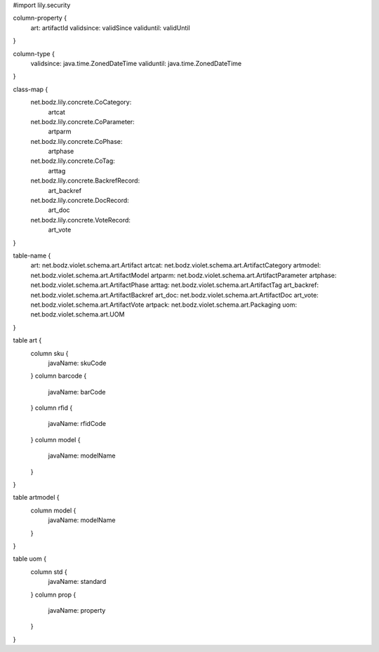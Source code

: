 #\import lily.security

column-property {
    art:                artifactId
    validsince:         validSince
    validuntil:         validUntil
}

column-type {
    validsince:         java.time.ZonedDateTime
    validuntil:         java.time.ZonedDateTime
}

class-map {
    net.bodz.lily.concrete.CoCategory: \
        artcat
    net.bodz.lily.concrete.CoParameter: \
        artparm
    net.bodz.lily.concrete.CoPhase: \
        artphase
    net.bodz.lily.concrete.CoTag: \
        arttag
    net.bodz.lily.concrete.BackrefRecord: \
        art_backref
    net.bodz.lily.concrete.DocRecord: \
        art_doc
    net.bodz.lily.concrete.VoteRecord: \
        art_vote
}

table-name {
    art:                net.bodz.violet.schema.art.Artifact
    artcat:             net.bodz.violet.schema.art.ArtifactCategory
    artmodel:           net.bodz.violet.schema.art.ArtifactModel
    artparm:            net.bodz.violet.schema.art.ArtifactParameter
    artphase:           net.bodz.violet.schema.art.ArtifactPhase
    arttag:             net.bodz.violet.schema.art.ArtifactTag
    art_backref:        net.bodz.violet.schema.art.ArtifactBackref
    art_doc:            net.bodz.violet.schema.art.ArtifactDoc
    art_vote:           net.bodz.violet.schema.art.ArtifactVote
    artpack:            net.bodz.violet.schema.art.Packaging
    uom:                net.bodz.violet.schema.art.UOM
}

table art {
    column sku {
        javaName: skuCode
    }
    column barcode {
        javaName: barCode
    }
    column rfid {
        javaName: rfidCode
    }
    column model {
        javaName: modelName
    }
}

table artmodel {
    column model {
        javaName: modelName
    }
}

table uom {
    column std {
        javaName: standard
    }
    column prop {
        javaName: property
    }
}

